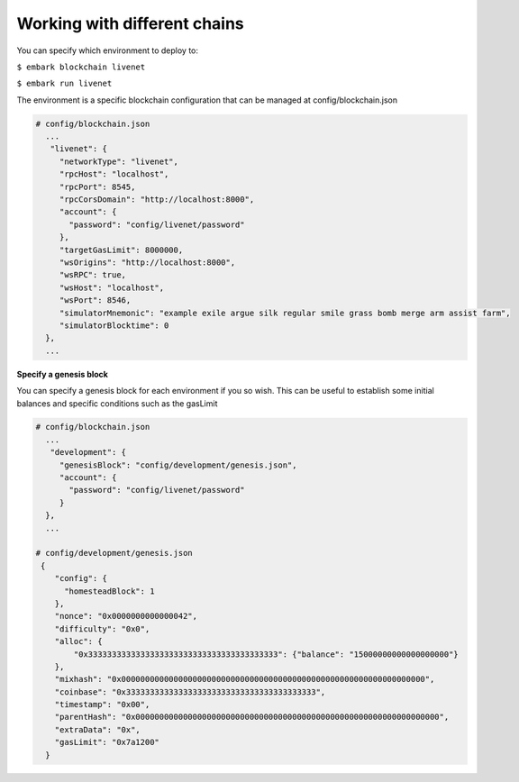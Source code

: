 Working with different chains
=============================

You can specify which environment to deploy to:

``$ embark blockchain livenet``

``$ embark run livenet``

The environment is a specific blockchain configuration that can be
managed at config/blockchain.json

.. code:: json

    # config/blockchain.json
      ...
       "livenet": {
         "networkType": "livenet",
         "rpcHost": "localhost",
         "rpcPort": 8545,
         "rpcCorsDomain": "http://localhost:8000",
         "account": {
           "password": "config/livenet/password"
         },
         "targetGasLimit": 8000000,
         "wsOrigins": "http://localhost:8000",
         "wsRPC": true,
         "wsHost": "localhost",
         "wsPort": 8546,
         "simulatorMnemonic": "example exile argue silk regular smile grass bomb merge arm assist farm",
         "simulatorBlocktime": 0
      },
      ...

**Specify a genesis block**

You can specify a genesis block for each environment if you so wish. This can be
useful to establish some initial balances and specific conditions such as the
gasLimit

.. code:: json

    # config/blockchain.json
      ...
       "development": {
         "genesisBlock": "config/development/genesis.json",
         "account": {
           "password": "config/livenet/password"
         }
      },
      ...

    # config/development/genesis.json
     {
        "config": {
          "homesteadBlock": 1
        },
        "nonce": "0x0000000000000042",
        "difficulty": "0x0",
        "alloc": {
            "0x3333333333333333333333333333333333333333": {"balance": "15000000000000000000"}
        },
        "mixhash": "0x0000000000000000000000000000000000000000000000000000000000000000",
        "coinbase": "0x3333333333333333333333333333333333333333",
        "timestamp": "0x00",
        "parentHash": "0x0000000000000000000000000000000000000000000000000000000000000000",
        "extraData": "0x",
        "gasLimit": "0x7a1200"
      }

